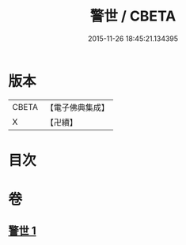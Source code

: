 #+TITLE: 警世 / CBETA
#+DATE: 2015-11-26 18:45:21.134395
* 版本
 |     CBETA|【電子佛典集成】|
 |         X|【卍續】    |

* 目次
* 卷
** [[file:KR6q0122_001.txt][警世 1]]
